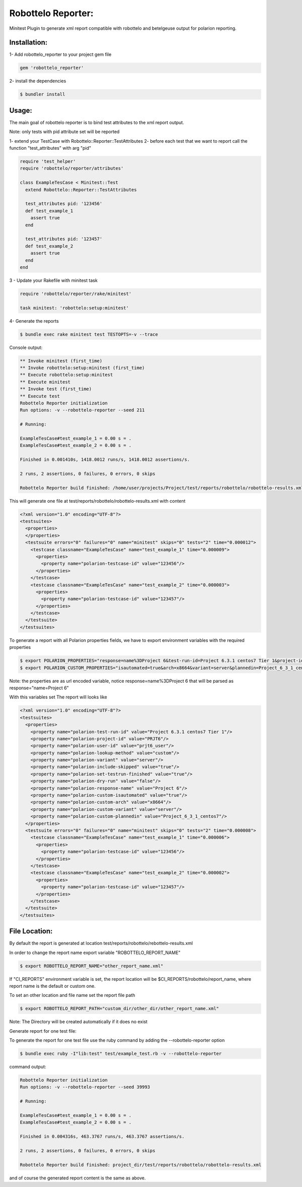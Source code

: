 Robottelo Reporter:
===================
Minitest Plugin to generate xml report compatible with robottelo and betelgeuse output for polarion reporting.


Installation:
+++++++++++++


1- Add robottelo_reporter to your project gem file

.. code-block:: ruby

    gem 'robottelo_reporter'

2- install the dependencies

.. code-block:: bash

    $ bundler install


Usage:
++++++

The main goal of robottelo reporter is to bind test attributes to the xml report output.

Note: only tests with pid attribute set will be reported

1- extend your TestCase with Robottelo::Reporter::TestAttributes
2- before each test that we want to report call the function "test_attributes" with arg "pid"


.. code-block:: ruby

    require 'test_helper'
    require 'robottelo/reporter/attributes'

    class ExampleTesCase < Minitest::Test
      extend Robottelo::Reporter::TestAttributes

      test_attributes pid: '123456'
      def test_example_1
        assert true
      end

      test_attributes pid: '123457'
      def test_example_2
        assert true
      end
    end

3 - Update your Rakefile with minitest task


.. code-block:: ruby

    require 'robottelo/reporter/rake/minitest'

    task minitest: 'robottelo:setup:minitest'


4- Generate the reports


.. code-block:: bash

    $ bundle exec rake minitest test TESTOPTS=-v --trace


Console output:

.. code-block:: bash

    ** Invoke minitest (first_time)
    ** Invoke robottelo:setup:minitest (first_time)
    ** Execute robottelo:setup:minitest
    ** Execute minitest
    ** Invoke test (first_time)
    ** Execute test
    Robottelo Reporter initialization
    Run options: -v --robottelo-reporter --seed 211

    # Running:

    ExampleTesCase#test_example_1 = 0.00 s = .
    ExampleTesCase#test_example_2 = 0.00 s = .

    Finished in 0.001410s, 1418.0012 runs/s, 1418.0012 assertions/s.

    2 runs, 2 assertions, 0 failures, 0 errors, 0 skips

    Robottelo Reporter build finished: /home/user/projects/Project/test/reports/robottelo/robottelo-results.xml


This will generate one file at test/reports/robottelo/robottelo-results.xml with content

.. code-block:: xml

    <?xml version="1.0" encoding="UTF-8"?>
    <testsuites>
      <properties>
      </properties>
      <testsuite errors="0" failures="0" name="minitest" skips="0" tests="2" time="0.000012">
        <testcase classname="ExampleTesCase" name="test_example_1" time="0.000009">
          <properties>
            <property name="polarion-testcase-id" value="123456"/>
          </properties>
        </testcase>
        <testcase classname="ExampleTesCase" name="test_example_2" time="0.000003">
          <properties>
            <property name="polarion-testcase-id" value="123457"/>
          </properties>
        </testcase>
      </testsuite>
    </testsuites>


To generate a report with all Polarion properties fields, we have to export environment variables with the required properties

.. code-block:: bash

    $ export POLARION_PROPERTIES="response=name%3DProject 6&test-run-id=Project 6.3.1 centos7 Tier 1&project-id=PRJT6&user-id=prjt6_user&lookup-method=custom&variant=server&include-skipped=true&set-testrun-finished=true&dry-run=false"
    $ export POLARION_CUSTOM_PROPERTIES="isautomated=true&arch=x8664&variant=server&plannedin=Project_6_3_1_centos7"

Note: the properties are as url encoded variable, notice response=name%3DProject 6  that will be parsed as response="name=Project 6"

With this variables set The report will looks like

.. code-block:: xml

    <?xml version="1.0" encoding="UTF-8"?>
    <testsuites>
      <properties>
        <property name="polarion-test-run-id" value="Project 6.3.1 centos7 Tier 1"/>
        <property name="polarion-project-id" value="PRJT6"/>
        <property name="polarion-user-id" value="prjt6_user"/>
        <property name="polarion-lookup-method" value="custom"/>
        <property name="polarion-variant" value="server"/>
        <property name="polarion-include-skipped" value="true"/>
        <property name="polarion-set-testrun-finished" value="true"/>
        <property name="polarion-dry-run" value="false"/>
        <property name="polarion-response-name" value="Project 6"/>
        <property name="polarion-custom-isautomated" value="true"/>
        <property name="polarion-custom-arch" value="x8664"/>
        <property name="polarion-custom-variant" value="server"/>
        <property name="polarion-custom-plannedin" value="Project_6_3_1_centos7"/>
      </properties>
      <testsuite errors="0" failures="0" name="minitest" skips="0" tests="2" time="0.000008">
        <testcase classname="ExampleTesCase" name="test_example_1" time="0.000006">
          <properties>
            <property name="polarion-testcase-id" value="123456"/>
          </properties>
        </testcase>
        <testcase classname="ExampleTesCase" name="test_example_2" time="0.000002">
          <properties>
            <property name="polarion-testcase-id" value="123457"/>
          </properties>
        </testcase>
      </testsuite>
    </testsuites>


File Location:
++++++++++++++

By default the report is generated at location test/reports/robottelo/rebottelo-results.xml

In order to change the report name export variable "ROBOTTELO_REPORT_NAME"

.. code-block:: bash

   $ export ROBOTTELO_REPORT_NAME="other_report_name.xml"


If "CI_REPORTS" environment variable is set, the report location will be $CI_REPORTS/robottelo/report_name, where report name is the default or custom one.

To set an other location and file name set the report file path

.. code-block:: bash

   $ export ROBOTTELO_REPORT_PATH="custom_dir/other_dir/other_report_name.xml"

Note: The Directory will be created automatically if it does no exist


Generate report for one test file:

To generate the report for one test file use the ruby command by adding the --robottelo-reporter option

.. code-block:: bash

    $ bundle exec ruby -I"lib:test" test/example_test.rb -v --robottelo-reporter


command output:

.. code-block:: bash

    Robottelo Reporter initialization
    Run options: -v --robottelo-reporter --seed 39993

    # Running:

    ExampleTesCase#test_example_1 = 0.00 s = .
    ExampleTesCase#test_example_2 = 0.00 s = .

    Finished in 0.004316s, 463.3767 runs/s, 463.3767 assertions/s.

    2 runs, 2 assertions, 0 failures, 0 errors, 0 skips

    Robottelo Reporter build finished: project_dir/test/reports/robottelo/robottelo-results.xml


and of course the generated report content is the same as above.